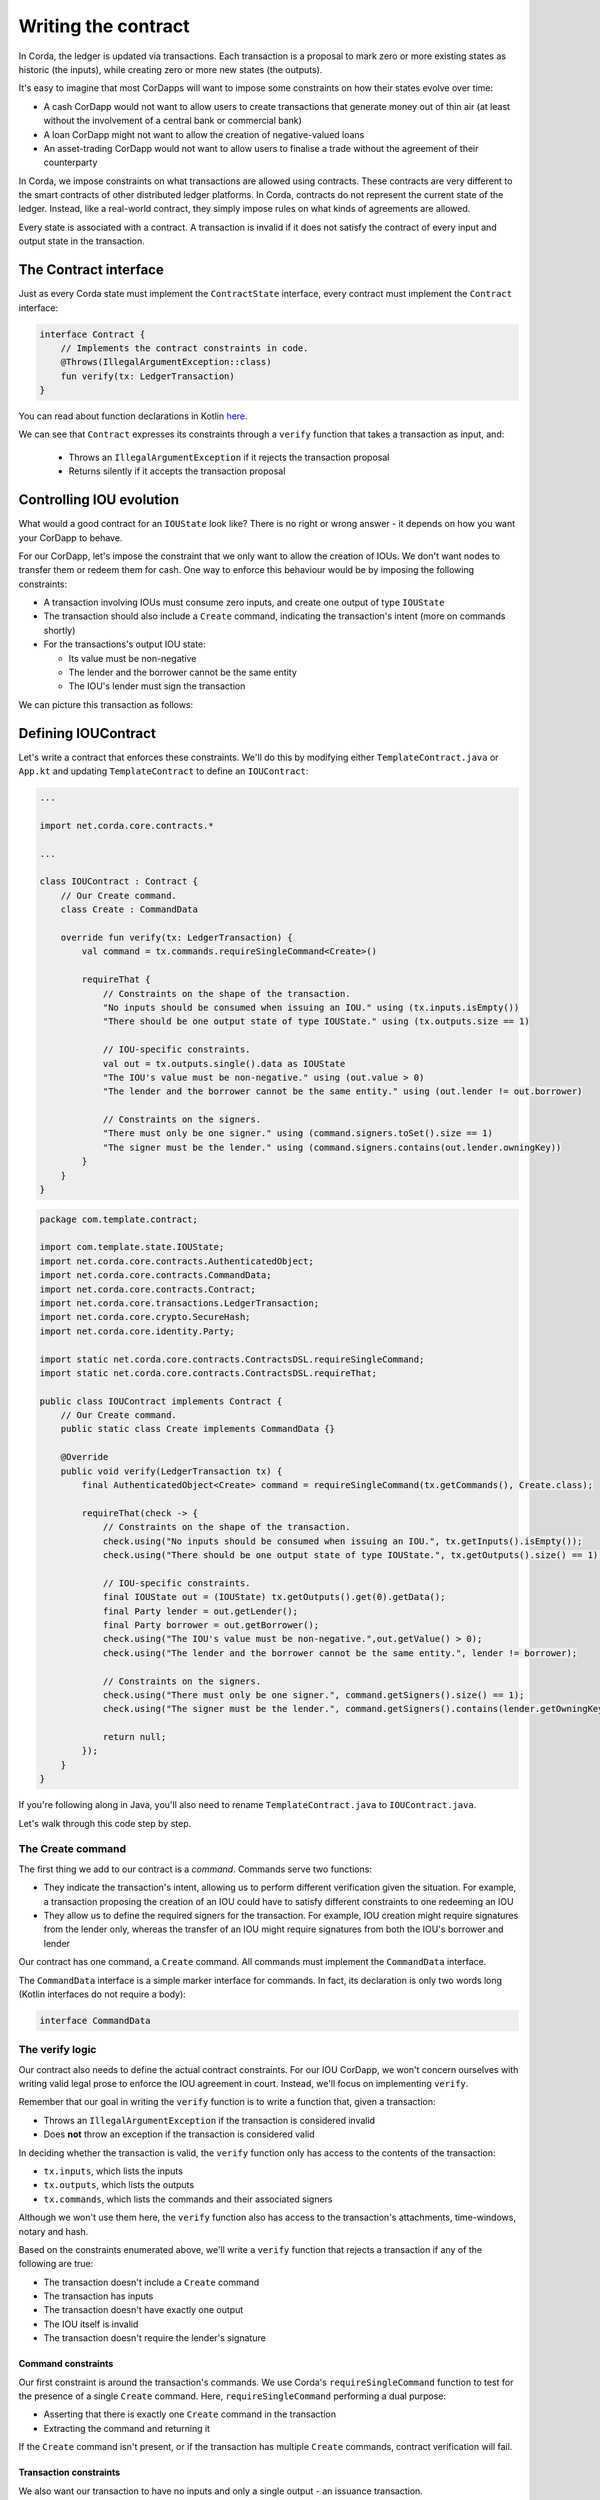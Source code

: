 .. highlight:: kotlin
.. raw:: html

   <script type="text/javascript" src="_static/jquery.js"></script>
   <script type="text/javascript" src="_static/codesets.js"></script>

Writing the contract
====================

In Corda, the ledger is updated via transactions. Each transaction is a proposal to mark zero or more existing
states as historic (the inputs), while creating zero or more new states (the outputs).

It's easy to imagine that most CorDapps will want to impose some constraints on how their states evolve over time:

* A cash CorDapp would not want to allow users to create transactions that generate money out of thin air (at least
  without the involvement of a central bank or commercial bank)
* A loan CorDapp might not want to allow the creation of negative-valued loans
* An asset-trading CorDapp would not want to allow users to finalise a trade without the agreement of their counterparty

In Corda, we impose constraints on what transactions are allowed using contracts. These contracts are very different
to the smart contracts of other distributed ledger platforms. In Corda, contracts do not represent the current state of
the ledger. Instead, like a real-world contract, they simply impose rules on what kinds of agreements are allowed.

Every state is associated with a contract. A transaction is invalid if it does not satisfy the contract of every
input and output state in the transaction.

The Contract interface
----------------------
Just as every Corda state must implement the ``ContractState`` interface, every contract must implement the
``Contract`` interface:

.. container:: codeset

    .. code-block:: kotlin

        interface Contract {
            // Implements the contract constraints in code.
            @Throws(IllegalArgumentException::class)
            fun verify(tx: LedgerTransaction)
        }

You can read about function declarations in Kotlin `here <https://kotlinlang.org/docs/reference/functions.html>`_.

We can see that ``Contract`` expresses its constraints through a ``verify`` function that takes a transaction as input, and:

  * Throws an ``IllegalArgumentException`` if it rejects the transaction proposal
  * Returns silently if it accepts the transaction proposal

Controlling IOU evolution
-------------------------
What would a good contract for an ``IOUState`` look like? There is no right or wrong answer - it depends on how you
want your CorDapp to behave.

For our CorDapp, let's impose the constraint that we only want to allow the creation of IOUs. We don't want nodes to
transfer them or redeem them for cash. One way to enforce this behaviour would be by imposing the following constraints:

* A transaction involving IOUs must consume zero inputs, and create one output of type ``IOUState``
* The transaction should also include a ``Create`` command, indicating the transaction's intent (more on commands
  shortly)
* For the transactions's output IOU state:

  * Its value must be non-negative
  * The lender and the borrower cannot be the same entity
  * The IOU's lender must sign the transaction

We can picture this transaction as follows:

  .. image:: resources/simple-tutorial-transaction.png
     :scale: 15%
     :align: center

Defining IOUContract
--------------------

Let's write a contract that enforces these constraints. We'll do this by modifying either ``TemplateContract.java`` or
``App.kt`` and updating ``TemplateContract`` to define an ``IOUContract``:

.. container:: codeset

    .. code-block:: kotlin

        ...

        import net.corda.core.contracts.*

        ...

        class IOUContract : Contract {
            // Our Create command.
            class Create : CommandData

            override fun verify(tx: LedgerTransaction) {
                val command = tx.commands.requireSingleCommand<Create>()

                requireThat {
                    // Constraints on the shape of the transaction.
                    "No inputs should be consumed when issuing an IOU." using (tx.inputs.isEmpty())
                    "There should be one output state of type IOUState." using (tx.outputs.size == 1)

                    // IOU-specific constraints.
                    val out = tx.outputs.single().data as IOUState
                    "The IOU's value must be non-negative." using (out.value > 0)
                    "The lender and the borrower cannot be the same entity." using (out.lender != out.borrower)

                    // Constraints on the signers.
                    "There must only be one signer." using (command.signers.toSet().size == 1)
                    "The signer must be the lender." using (command.signers.contains(out.lender.owningKey))
                }
            }
        }

    .. code-block:: java

        package com.template.contract;

        import com.template.state.IOUState;
        import net.corda.core.contracts.AuthenticatedObject;
        import net.corda.core.contracts.CommandData;
        import net.corda.core.contracts.Contract;
        import net.corda.core.transactions.LedgerTransaction;
        import net.corda.core.crypto.SecureHash;
        import net.corda.core.identity.Party;

        import static net.corda.core.contracts.ContractsDSL.requireSingleCommand;
        import static net.corda.core.contracts.ContractsDSL.requireThat;

        public class IOUContract implements Contract {
            // Our Create command.
            public static class Create implements CommandData {}

            @Override
            public void verify(LedgerTransaction tx) {
                final AuthenticatedObject<Create> command = requireSingleCommand(tx.getCommands(), Create.class);

                requireThat(check -> {
                    // Constraints on the shape of the transaction.
                    check.using("No inputs should be consumed when issuing an IOU.", tx.getInputs().isEmpty());
                    check.using("There should be one output state of type IOUState.", tx.getOutputs().size() == 1);

                    // IOU-specific constraints.
                    final IOUState out = (IOUState) tx.getOutputs().get(0).getData();
                    final Party lender = out.getLender();
                    final Party borrower = out.getBorrower();
                    check.using("The IOU's value must be non-negative.",out.getValue() > 0);
                    check.using("The lender and the borrower cannot be the same entity.", lender != borrower);

                    // Constraints on the signers.
                    check.using("There must only be one signer.", command.getSigners().size() == 1);
                    check.using("The signer must be the lender.", command.getSigners().contains(lender.getOwningKey()));

                    return null;
                });
            }
        }

If you're following along in Java, you'll also need to rename ``TemplateContract.java`` to ``IOUContract.java``.

Let's walk through this code step by step.

The Create command
^^^^^^^^^^^^^^^^^^
The first thing we add to our contract is a *command*. Commands serve two functions:

* They indicate the transaction's intent, allowing us to perform different verification given the situation. For
  example, a transaction proposing the creation of an IOU could have to satisfy different constraints to one redeeming
  an IOU
* They allow us to define the required signers for the transaction. For example, IOU creation might require signatures
  from the lender only, whereas the transfer of an IOU might require signatures from both the IOU's borrower and lender

Our contract has one command, a ``Create`` command. All commands must implement the ``CommandData`` interface.

The ``CommandData`` interface is a simple marker interface for commands. In fact, its declaration is only two words
long (Kotlin interfaces do not require a body):

.. container:: codeset

    .. code-block:: kotlin

        interface CommandData

The verify logic
^^^^^^^^^^^^^^^^
Our contract also needs to define the actual contract constraints. For our IOU CorDapp, we won't concern ourselves with
writing valid legal prose to enforce the IOU agreement in court. Instead, we'll focus on implementing ``verify``.

Remember that our goal in writing the ``verify`` function is to write a function that, given a transaction:

* Throws an ``IllegalArgumentException`` if the transaction is considered invalid
* Does **not** throw an exception if the transaction is considered valid

In deciding whether the transaction is valid, the ``verify`` function only has access to the contents of the
transaction:

* ``tx.inputs``, which lists the inputs
* ``tx.outputs``, which lists the outputs
* ``tx.commands``, which lists the commands and their associated signers

Although we won't use them here, the ``verify`` function also has access to the transaction's attachments,
time-windows, notary and hash.

Based on the constraints enumerated above, we'll write a ``verify`` function that rejects a transaction if any of the
following are true:

* The transaction doesn't include a ``Create`` command
* The transaction has inputs
* The transaction doesn't have exactly one output
* The IOU itself is invalid
* The transaction doesn't require the lender's signature

Command constraints
~~~~~~~~~~~~~~~~~~~
Our first constraint is around the transaction's commands. We use Corda's ``requireSingleCommand`` function to test for
the presence of a single ``Create`` command. Here, ``requireSingleCommand`` performing a dual purpose:

* Asserting that there is exactly one ``Create`` command in the transaction
* Extracting the command and returning it

If the ``Create`` command isn't present, or if the transaction has multiple ``Create`` commands, contract
verification will fail.

Transaction constraints
~~~~~~~~~~~~~~~~~~~~~~~
We also want our transaction to have no inputs and only a single output - an issuance transaction.

To impose this and the subsequent constraints, we are using Corda's built-in ``requireThat`` function. ``requireThat``
provides a terse way to write the following:

* If the condition on the right-hand side doesn't evaluate to true...
* ...throw an ``IllegalArgumentException`` with the message on the left-hand side

As before, the act of throwing this exception would cause transaction verification to fail.

IOU constraints
~~~~~~~~~~~~~~~
We want to impose two constraints on the ``IOUState`` itself:

* Its value must be non-negative
* The lender and the borrower cannot be the same entity

We impose these constraints in the same ``requireThat`` block as before.

You can see that we're not restricted to only writing constraints in the ``requireThat`` block. We can also write
other statements - in this case, we're extracting the transaction's single ``IOUState`` and assigning it to a variable.

Signer constraints
~~~~~~~~~~~~~~~~~~
Finally, we require the lender's signature on the transaction. A transaction's required signers is equal to the union
of all the signers listed on the commands. We therefore extract the signers from the ``Create`` command we
retrieved earlier.

Progress so far
---------------
We've now written an ``IOUContract`` constraining the evolution of each ``IOUState`` over time:

* An ``IOUState`` can only be created, not transferred or redeemed
* Creating an ``IOUState`` requires an issuance transaction with no inputs, a single ``IOUState`` output, and a
  ``Create`` command
* The ``IOUState`` created by the issuance transaction must have a non-negative value, and the lender and borrower
  must be different entities

Before we move on, make sure you go back and modify ``IOUState`` to point to the new ``IOUContract`` class.

The final step in the creation of our CorDapp will be to write the ``IOUFlow`` that will allow a node to orchestrate
the creation of a new ``IOUState`` on the ledger, while only sharing information on a need-to-know basis.
